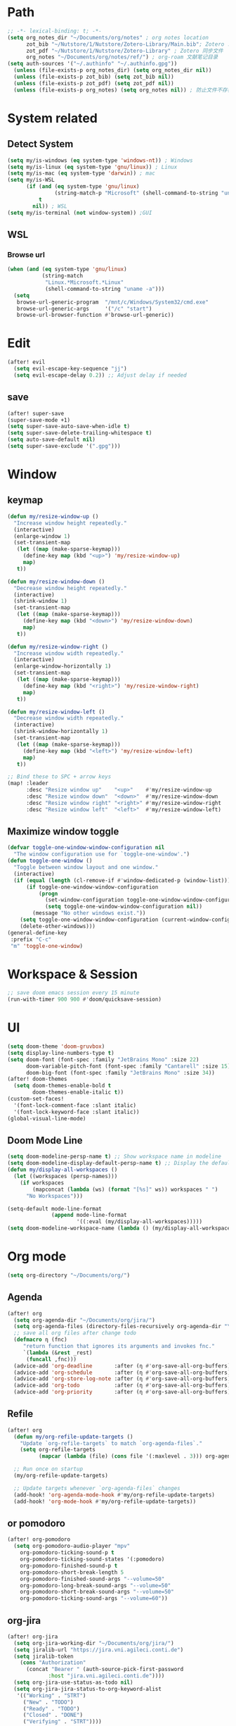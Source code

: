 #+AUTHOR: Zheng Zhicheng(ZZC)
#+DECSRIPTION: Doom emacs config
#+STARTUP: overview

* Path
#+BEGIN_SRC emacs-lisp
;; -*- lexical-binding: t; -*-
(setq org_notes_dir "~/Documents/org/notes" ; org notes location
      zot_bib "~/Nutstore/1/Nutstore/Zotero-Library/Main.bib"; Zotero .bib 文件
      zot_pdf "~/Nutstore/1/Nutstore/Zotero-Library" ; Zotero 同步文件
      org_notes "~/Documents/org/notes/ref/") ; org-roam 文献笔记目录
(setq auth-sources '("~/.authinfo" "~/.authinfo.gpg"))
  (unless (file-exists-p org_notes_dir) (setq org_notes_dir nil))
  (unless (file-exists-p zot_bib) (setq zot_bib nil))
  (unless (file-exists-p zot_pdf) (setq zot_pdf nil))
  (unless (file-exists-p org_notes) (setq org_notes nil)) ; 防止文件不存在报错
#+END_SRC

* System related
** Detect System
#+begin_src emacs-lisp
  (setq my/is-windows (eq system-type 'windows-nt)) ; Windows
  (setq my/is-linux (eq system-type 'gnu/linux)) ; Linux
  (setq my/is-mac (eq system-type 'darwin)) ; mac
  (setq my/is-WSL
        (if (and (eq system-type 'gnu/linux)
                 (string-match-p "Microsoft" (shell-command-to-string "uname -r")))
            t
          nil)) ; WSL
  (setq my/is-terminal (not window-system)) ;GUI
#+end_src

** WSL
*** Browse url
#+begin_src emacs-lisp
  (when (and (eq system-type 'gnu/linux)
             (string-match
              "Linux.*Microsoft.*Linux"
              (shell-command-to-string "uname -a")))
    (setq
     browse-url-generic-program  "/mnt/c/Windows/System32/cmd.exe"
     browse-url-generic-args     '("/c" "start")
     browse-url-browser-function #'browse-url-generic))

#+end_src

* Edit
#+begin_src emacs-lisp :tangle yes
(after! evil
  (setq evil-escape-key-sequence "jj")
  (setq evil-escape-delay 0.2)) ;; Adjust delay if needed
#+end_src
** save
#+BEGIN_SRC emacs-lisp
(after! super-save
(super-save-mode +1)
(setq super-save-auto-save-when-idle t)
(setq super-save-delete-trailing-whitespace t)
(setq auto-save-default nil)
(setq super-save-exclude '(".gpg")))
#+END_SRC

* Window
** keymap
#+begin_src emacs-lisp
(defun my/resize-window-up ()
  "Increase window height repeatedly."
  (interactive)
  (enlarge-window 1)
  (set-transient-map
   (let ((map (make-sparse-keymap)))
     (define-key map (kbd "<up>") 'my/resize-window-up)
     map)
   t))

(defun my/resize-window-down ()
  "Decrease window height repeatedly."
  (interactive)
  (shrink-window 1)
  (set-transient-map
   (let ((map (make-sparse-keymap)))
     (define-key map (kbd "<down>") 'my/resize-window-down)
     map)
   t))

(defun my/resize-window-right ()
  "Increase window width repeatedly."
  (interactive)
  (enlarge-window-horizontally 1)
  (set-transient-map
   (let ((map (make-sparse-keymap)))
     (define-key map (kbd "<right>") 'my/resize-window-right)
     map)
   t))

(defun my/resize-window-left ()
  "Decrease window width repeatedly."
  (interactive)
  (shrink-window-horizontally 1)
  (set-transient-map
   (let ((map (make-sparse-keymap)))
     (define-key map (kbd "<left>") 'my/resize-window-left)
     map)
   t))

;; Bind these to SPC + arrow keys
(map! :leader
      :desc "Resize window up"    "<up>"    #'my/resize-window-up
      :desc "Resize window down"  "<down>"  #'my/resize-window-down
      :desc "Resize window right" "<right>" #'my/resize-window-right
      :desc "Resize window left"  "<left>"  #'my/resize-window-left)
#+end_src
** Maximize window toggle

#+BEGIN_SRC emacs-lisp
  (defvar toggle-one-window-window-configuration nil
    "The window configuration use for `toggle-one-window'.")
  (defun toggle-one-window ()
    "Toggle between window layout and one window."
    (interactive)
    (if (equal (length (cl-remove-if #'window-dedicated-p (window-list))) 1)
        (if toggle-one-window-window-configuration
            (progn
              (set-window-configuration toggle-one-window-window-configuration)
              (setq toggle-one-window-window-configuration nil))
          (message "No other windows exist."))
      (setq toggle-one-window-window-configuration (current-window-configuration))
      (delete-other-windows)))
  (general-define-key
   :prefix "C-c"
   "m" 'toggle-one-window)

#+END_SRC
* Workspace & Session
#+begin_src emacs-lisp
;; save doom emacs session every 15 minute
(run-with-timer 900 900 #'doom/quicksave-session)
#+end_src

* UI
#+begin_src emacs-lisp
(setq doom-theme 'doom-gruvbox)
(setq display-line-numbers-type t)
(setq doom-font (font-spec :family "JetBrains Mono" :size 22)
      doom-variable-pitch-font (font-spec :family "Cantarell" :size 15)
      doom-big-font (font-spec :family "JetBrains Mono" :size 34))
(after! doom-themes
  (setq doom-themes-enable-bold t
        doom-themes-enable-italic t))
(custom-set-faces!
  '(font-lock-comment-face :slant italic)
  '(font-lock-keyword-face :slant italic))
(global-visual-line-mode)
#+end_src
** Doom Mode Line
#+begin_src emacs-lisp
(setq doom-modeline-persp-name t) ;; Show workspace name in modeline
(setq doom-modeline-display-default-persp-name t) ;; Display the default workspace name
(defun my/display-all-workspaces ()
  (let ((workspaces (persp-names)))
    (if workspaces
        (mapconcat (lambda (ws) (format "[%s]" ws)) workspaces " ")
      "No Workspaces")))

(setq-default mode-line-format
              (append mode-line-format
                      '((:eval (my/display-all-workspaces)))))
(setq doom-modeline-workspace-name (lambda () (my/display-all-workspaces)))
#+end_src
* Org mode
#+begin_src emacs-lisp
(setq org-directory "~/Documents/org/")
#+end_src
** Agenda
#+begin_src emacs-lisp
(after! org
  (setq org-agenda-dir "~/Documents/org/jira/")
  (setq org-agenda-files (directory-files-recursively org-agenda-dir "\\.org$"))
  ;; save all org files after change todo
  (defmacro η (fnc)
     "return function that ignores its arguments and invokes fnc."
     `(lambda (&rest _rest)
      (funcall ,fnc)))
  (advice-add 'org-deadline       :after (η #'org-save-all-org-buffers))
  (advice-add 'org-schedule       :after (η #'org-save-all-org-buffers))
  (advice-add 'org-store-log-note :after (η #'org-save-all-org-buffers))
  (advice-add 'org-todo           :after (η #'org-save-all-org-buffers))
  (advice-add 'org-priority       :after (η #'org-save-all-org-buffers)))
#+end_src
** Refile
#+begin_src emacs-lisp :tangle yes
(after! org
  (defun my/org-refile-update-targets ()
    "Update `org-refile-targets` to match `org-agenda-files`."
    (setq org-refile-targets
          (mapcar (lambda (file) (cons file '(:maxlevel . 3))) org-agenda-files)))

  ;; Run once on startup
  (my/org-refile-update-targets)

  ;; Update targets whenever `org-agenda-files` changes
  (add-hook! 'org-agenda-mode-hook #'my/org-refile-update-targets)
  (add-hook! 'org-mode-hook #'my/org-refile-update-targets))
#+end_src
** or pomodoro
#+begin_src emacs-lisp
(after! org-pomodoro
  (setq org-pomodoro-audio-player "mpv"
    org-pomodoro-ticking-sound-p t
    org-pomodoro-ticking-sound-states '(:pomodoro)
    org-pomodoro-finished-sound-p t
    org-pomodoro-short-break-length 5
    org-pomodoro-finished-sound-args "--volume=50"
    org-pomodoro-long-break-sound-args "--volume=50"
    org-pomodoro-short-break-sound-args "--volume=50"
    org-pomodoro-ticking-sound-args "--volume=60"))
#+end_src
** org-jira
#+BEGIN_SRC emacs-lisp
(after! org-jira
  (setq org-jira-working-dir "~/Documents/org/jira/")
  (setq jiralib-url "https://jira.vni.agileci.conti.de")
  (setq jiralib-token
    (cons "Authorization"
      (concat "Bearer " (auth-source-pick-first-password
			 :host "jira.vni.agileci.conti.de"))))
  (setq org-jira-use-status-as-todo nil)
  (setq org-jira-jira-status-to-org-keyword-alist
   '(("Working" . "STRT")
     ("New" . "TODO")
     ("Ready" . "TODO")
     ("Closed" . "DONE")
     ("Verifying" . "STRT"))))
#+END_SRC

#+RESULTS:
: ((Working . STRT) (New . TODO) (Ready . TODO) (Closed . DONE) (Verifying . STRT))

** org-anki
#+BEGIN_SRC emacs-lisp
(after! org-anki
  (setq org-anki-default-deck "Mega"))
#+END_SRC

** org-roam
*** custom function and variables
#+begin_src emacs-lisp :tangle yes
(setq my/daily-note-filename "%<%Y-%m-%d>.org"
      my/daily-note-header "#+title: %<%Y-%m-%d %a>\n\n[[roam:%<%Y-w%W>]]\n\n[[roam:%<%Y-%B>]]\n\n* Tasks\n** Completed\n** Meeting\n\n* Capture\n** Information\n** Opinions\n** Tools\n** Feelings\n\n* Reflection\n** One thing Good\n** One thing Bad\n** Questions to my self\n*** All the decisions make today, which are by choice, and which are by fear?\n* AI Summary")
(defvar my/org-roam-project-template
  '("p" "project" plain "** TODO %?"
    :if-new (file+head+olp "%<%Y%m%d%H>-${slug}.org"
                           "#+title: ${title}\n\n#+category: ${title}\n#+filetags: Project\n"
                           ("tasks"))))
(defun my/org-roam-filter-by-tag (tag-name)
  (lambda (node)
    (member tag-name (org-roam-node-tags node))))
(defun my/org-roam-list-notes-by-tag (tag-name)
  (mapcar #'org-roam-node-file
    (seq-filter
      (my/org-roam-filter-by-tag tag-name)
      (org-roam-node-list))))
(defun my/org-roam-filter-by-tags (wanted unwanted)
  (lambda (node)
  (let ((node-tags (org-roam-node-tags node)))
    (and (cl-some (lambda (tag) (member tag node-tags)) wanted)
         (not (cl-some (lambda (tag) (member tag node-tags)) unwanted))))))
(defun my/org-roam-refresh-agenda-list ()
  (interactive)
  (setq org-agenda-files
        (delete-dups (append org-agenda-files
                             (my/org-roam-list-notes-by-tag "Project")))))
;; for projects
(defun my/org-roam-project-finalize-hook ()
  "adds the captured project file to `org-agenda-files' if the
  capture was not aborted."
  ;; remove the hook since it was addd temporarily
  (remove-hook 'org-capture-after-finalize-hook #'my/org-roam-project-finalize-hook)
  ;; add project file to the agenda list if the capture was confirmed
  (unless org-note-abort
    (with-current-buffer (org-capture-get :buffer)
      (add-to-list 'org-agenda-files (buffer-file-name)))))

(defun my/org-roam-insert-new-project ()
  (interactive)
  ;; add the project file to the agenda after capture is finished
  (add-hook 'org-capture-after-finalize-hook #'my/org-roam-project-finalize-hook)
  ;; select a project file to open, creating it if necessary
  (org-roam-capture- :node (org-roam-node-read
                            nil
                            (my/org-roam-filter-by-tag "Project"))
                     :templates (list my/org-roam-project-template)))

(defun my/org-roam-find-project ()
  (interactive)
  ;; add the project file to the agenda after capture is finished
  (add-hook 'org-capture-after-finalize-hook #'my/org-roam-project-finalize-hook)
  ;; select a project file to open, creating it if necessary
  (org-roam-node-find
   nil
   nil
   (my/org-roam-filter-by-tags '("Project") '("Archived"))))
;; new todo in project
(defun my/org-roam-capture-task ()
(interactive)
;; update org-agenda list after adding projects
(add-hook 'org-capture-after-finalize-hook #'my/org-roam-project-finalize-hook)
;; new todo
(org-roam-capture- :node (org-roam-node-read
                          nil
                          (my/org-roam-filter-by-tag "Project"))
                   :templates (list my/org-roam-project-template)))

(defun my/org-roam-copy-todo-to-today ()
 (interactive)
 (unless (or (string= (buffer-name) "*habit*") ; do nothing in habit buffer
         (string= (org-entry-get nil "STYLE") "habit")) ; skip if the task is a habit
   (let ((org-refile-keep t) ; set this to nil to delete the original!
         (org-roam-dailies-capture-templates
          '(("t" "tasks" entry "%?"
             :if-new (file+head+olp "%<%Y-%m-%d>.org" "#+title: %<%Y-%d-%d>\n" ("Done")))))
         (org-after-refile-insert-hook #'save-buffer)
         today-file
         pos)
     (save-window-excursion
       (org-roam-dailies--capture (current-time) t)
       (setq today-file (buffer-file-name))
       (setq pos (point)))
     ;; only refile if the target file is different than the current file
     (unless (equal (file-truename today-file)
                    (file-truename (buffer-file-name)))
       (org-refile nil nil (list "Done" today-file nil pos))))))

(defun org-roam-node-insert-immediate (arg &rest args)
  (interactive "P")
  (let ((args (push arg args))
        (org-roam-capture-templates (list (append (car org-roam-capture-templates)
                                                  '(:immediate-finish t)))))
    (apply #'org-roam-node-insert args)))
#+end_src

*** core
#+begin_src emacs-lisp
;; Org-roam configuration for Doom Emacs
(after! org-roam
  (setq org-roam-directory "~/Documents/org/notes/"
        org-roam-completion-everywhere t
        org-roam-node-display-template
        (concat "${title:*} " (propertize "${tags:10}" 'face 'org-tag))
        org-roam-db-gc-threshold most-positive-fixnum
        org-roam-dailies-directory "daily/"
        org-roam-dailies-capture-templates
        `(("d" "default" entry "* %?"
            :if-new (file+head ,my/daily-note-filename
                              ,my/daily-note-header)))
        org-roam-capture-templates
        '(
          ("d" "default" plain "- tag :: \n %?"
           :target
           (file+head "%<%y%m%d%h%m%s>-${slug}.org" "#+title: ${title} \n")
           :unnarrowed t)
          ("h" "Hugo Blog Post" plain
          (file "~/Documents/org/templates/hugo-post.org")
            :target (file+head "%<%y%m%d%h%m%s>-${slug}.org" "")
            :unnarrowed t)
        )
  )
  ;; Keybindings
  (map! :leader
        :desc "Toggle org-roam buffer" "n r l" #'org-roam-buffer-toggle
        :desc "Capture org-roam note" "n r c" #'org-roam-capture
        :desc "Insert org-roam node" "n r i" #'org-roam-node-insert
        :desc "Insert immediate org-roam node" "n r I" #'org-roam-node-insert-immediate
        :desc "Capture org-roam task" "n r t" #'my/org-roam-capture-task
        :desc "Insert new project" "n r P" #'my/org-roam-insert-new-project
        :desc "Find project" "n r p" #'my/org-roam-find-project
        :desc "Toggle org-roam UI" "n r u" #'org-roam-ui-mode)

  ;; Additional keybindings for Org mode
  (map! :map org-mode-map
        "C-M-i" #'completion-at-point)
  (advice-add 'org-agenda :before #'my/org-roam-refresh-agenda-list))
#+end_src
*** org-roam-ui
#+begin_src emacs-lisp
(use-package! org-roam-ui
  :config
    (setq org-roam-ui-sync-theme t)
    (setq org-roam-ui-follow t)
    (setq org-roam-ui-update-on-save t)
    (setq org-roam-ui-open-on-start t))

#+end_src
** org-media-note
#+begin_src emacs-lisp
(use-package! org-media-note
  :init (setq org-media-note-use-org-ref t)
  :hook (org-mode .  org-media-note-mode)
  :config
  (setq org-media-note-screenshot-image-dir "~/Documents/org/notes/images/")  ;; Folder to save screenshot
  (setq org-media-note-use-refcite-first t)  ;; use videocite link instead of video link if possible
  (map! :leader
        (:prefix ("n" . "notes")
         :desc "media note" "m" 'org-media-note-show-interface)))
#+end_src

** org-babel
#+begin_src emacs-lisp
(org-babel-do-load-languages
  'org-babel-load-languages
  '((emacs-lisp . t)
    (plantuml . t)
    (python . t)))
(setq org-confirm-babel-evaluate nil)
(add-hook 'org-babel-after-execute-hook 'org-redisplay-inline-images)
#+end_src

* External tools
** eee
external TUI tools
#+begin_src emacs-lisp
(after! eee
  (setq ee-terminal-command "st") ; Set terminal command
  (map! :leader
        (:prefix ("t" . "toggle")
         :desc "Lazygit" "g" #'ee-lazygit
         :desc "Yazi" "y" #'ee-yazi)))
#+END_SRC

** AI
*** AIDER
#+begin_src emacs-lisp
(use-package! aidermacs
  :bind (("C-c a" . aidermacs-transient-menu))
  :custom
  ; See the Configuration section below
  (aidermacs-use-architect-mode t)
  (setq aidermacs-backend 'vterm)
  (setq aidermacs-vterm-multiline-newline-key "S-<return>")
  (setq aidermacs-config-file "~/.aider.conf.yml"))
#+end_src


*** GPTEL
#+BEGIN_SRC emacs-lisp
(use-package! gptel
  :config
  ;; Retrieve API key securely
  ;; (setq gptel-api-key (auth-source-pick-first-password :host "api.openai.com" :user "apikey"))
  (setq gptel-api-key
        (auth-source-pick-first-password :host "openrouter.ai" :user "openrouter-apikey"))

  ;; Use OpenRouter's API endpoint
  (setq gptel-backend (gptel-make-openai "OpenRouter"
                      :host "openrouter.ai"
                      :endpoint "/api/v1/chat/completions"
                      :key gptel-api-key
                      :models '(deepseek/deepseek-r1:free
                                openai/gpt-4o-2024-11-20
                                anthropic/claude-3.7-sonnet)))
  ;; Keybinding to quickly open `gptel`
  (map! :leader
     :desc "Chat with GPT via OpenRouter"
     "o p" #'gptel))

#+END_SRC

* Snippet
#+begin_src emacs-lisp :tangle yes
(use-package! yasnippet
  :init
  (add-hook 'yas-minor-mode-hook (lambda()
				       (yas-activate-extra-mode 'fundamental-mode)))
  :config
  (setq yas-snippet-dirs '("~/dotconfig/emacs/doom/snippets")))
#+end_src
* Chinese
** Rime
#+begin_src emacs-lisp
(use-package! rime
  :config
  (setq rime-user-data-dir "~/dotconfig/rime")
  ;; mac needs to manually download librime and set these path for compilation
  (when my/is-mac
    (setq rime-librime-root "~/.emacs.d/librime/dist")
    (setq rime-emacs-module-header-root "/opt/homebrew/Cellar/emacs-plus@30/30.1/include"))
  (setq default-input-method "rime"
        rime-show-candidate 'posframe
        rime-disable-predicates
        '(rime-predicate-evil-mode-p
          rime-predicate-after-ascii-char-p
          rime-predicate-hydra-p
          rime-predicate-tex-math-or-command-p
          rime-predicate-prog-in-code-p))
  ;; Prevent rime crash on exit
  (defun rime-lib-finalize () nil)
  (add-hook 'kill-emacs-hook #'rime-lib-finalize))
#+end_src
** spacing
#+begin_src emacs-lisp
(after! pangu-spacing
  (setq pangu-spacing-real-insert-separator t) ;; Enable real spacing
  (global-pangu-spacing-mode 1)) ;; Enable globally
#+end_src
